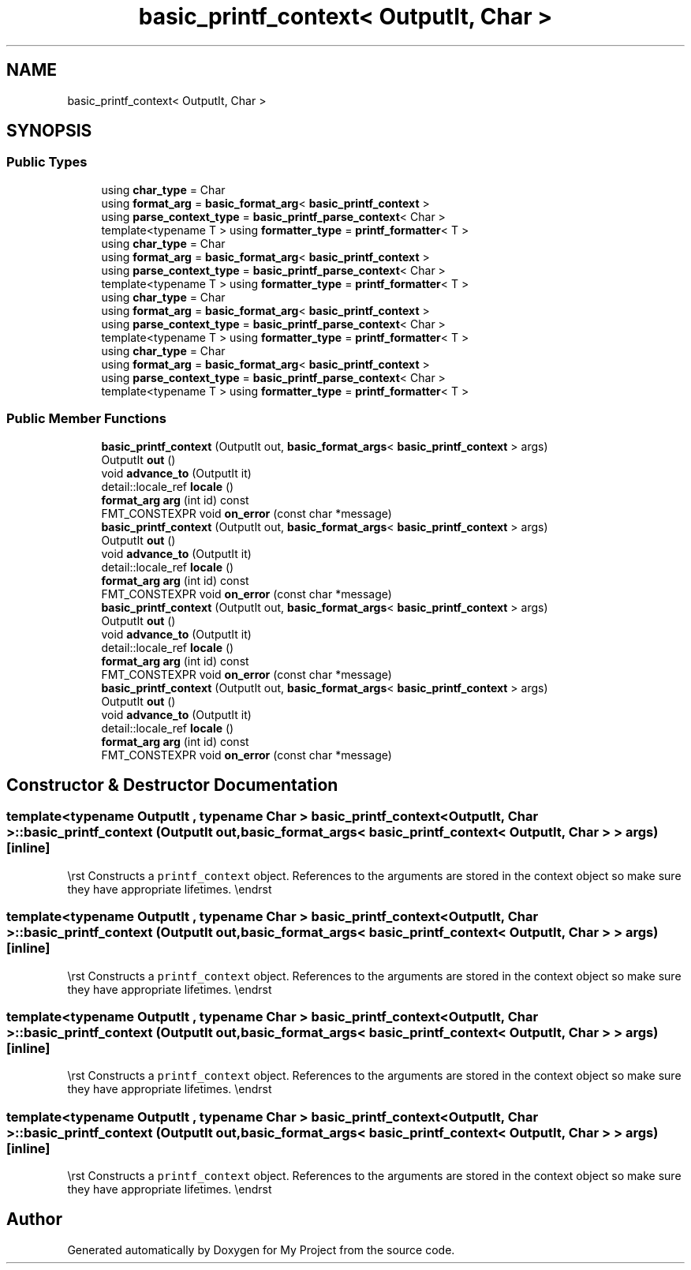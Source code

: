.TH "basic_printf_context< OutputIt, Char >" 3 "Wed Feb 1 2023" "Version Version 0.0" "My Project" \" -*- nroff -*-
.ad l
.nh
.SH NAME
basic_printf_context< OutputIt, Char >
.SH SYNOPSIS
.br
.PP
.SS "Public Types"

.in +1c
.ti -1c
.RI "using \fBchar_type\fP = Char"
.br
.ti -1c
.RI "using \fBformat_arg\fP = \fBbasic_format_arg\fP< \fBbasic_printf_context\fP >"
.br
.ti -1c
.RI "using \fBparse_context_type\fP = \fBbasic_printf_parse_context\fP< Char >"
.br
.ti -1c
.RI "template<typename T > using \fBformatter_type\fP = \fBprintf_formatter\fP< T >"
.br
.ti -1c
.RI "using \fBchar_type\fP = Char"
.br
.ti -1c
.RI "using \fBformat_arg\fP = \fBbasic_format_arg\fP< \fBbasic_printf_context\fP >"
.br
.ti -1c
.RI "using \fBparse_context_type\fP = \fBbasic_printf_parse_context\fP< Char >"
.br
.ti -1c
.RI "template<typename T > using \fBformatter_type\fP = \fBprintf_formatter\fP< T >"
.br
.ti -1c
.RI "using \fBchar_type\fP = Char"
.br
.ti -1c
.RI "using \fBformat_arg\fP = \fBbasic_format_arg\fP< \fBbasic_printf_context\fP >"
.br
.ti -1c
.RI "using \fBparse_context_type\fP = \fBbasic_printf_parse_context\fP< Char >"
.br
.ti -1c
.RI "template<typename T > using \fBformatter_type\fP = \fBprintf_formatter\fP< T >"
.br
.ti -1c
.RI "using \fBchar_type\fP = Char"
.br
.ti -1c
.RI "using \fBformat_arg\fP = \fBbasic_format_arg\fP< \fBbasic_printf_context\fP >"
.br
.ti -1c
.RI "using \fBparse_context_type\fP = \fBbasic_printf_parse_context\fP< Char >"
.br
.ti -1c
.RI "template<typename T > using \fBformatter_type\fP = \fBprintf_formatter\fP< T >"
.br
.in -1c
.SS "Public Member Functions"

.in +1c
.ti -1c
.RI "\fBbasic_printf_context\fP (OutputIt out, \fBbasic_format_args\fP< \fBbasic_printf_context\fP > args)"
.br
.ti -1c
.RI "OutputIt \fBout\fP ()"
.br
.ti -1c
.RI "void \fBadvance_to\fP (OutputIt it)"
.br
.ti -1c
.RI "detail::locale_ref \fBlocale\fP ()"
.br
.ti -1c
.RI "\fBformat_arg\fP \fBarg\fP (int id) const"
.br
.ti -1c
.RI "FMT_CONSTEXPR void \fBon_error\fP (const char *message)"
.br
.ti -1c
.RI "\fBbasic_printf_context\fP (OutputIt out, \fBbasic_format_args\fP< \fBbasic_printf_context\fP > args)"
.br
.ti -1c
.RI "OutputIt \fBout\fP ()"
.br
.ti -1c
.RI "void \fBadvance_to\fP (OutputIt it)"
.br
.ti -1c
.RI "detail::locale_ref \fBlocale\fP ()"
.br
.ti -1c
.RI "\fBformat_arg\fP \fBarg\fP (int id) const"
.br
.ti -1c
.RI "FMT_CONSTEXPR void \fBon_error\fP (const char *message)"
.br
.ti -1c
.RI "\fBbasic_printf_context\fP (OutputIt out, \fBbasic_format_args\fP< \fBbasic_printf_context\fP > args)"
.br
.ti -1c
.RI "OutputIt \fBout\fP ()"
.br
.ti -1c
.RI "void \fBadvance_to\fP (OutputIt it)"
.br
.ti -1c
.RI "detail::locale_ref \fBlocale\fP ()"
.br
.ti -1c
.RI "\fBformat_arg\fP \fBarg\fP (int id) const"
.br
.ti -1c
.RI "FMT_CONSTEXPR void \fBon_error\fP (const char *message)"
.br
.ti -1c
.RI "\fBbasic_printf_context\fP (OutputIt out, \fBbasic_format_args\fP< \fBbasic_printf_context\fP > args)"
.br
.ti -1c
.RI "OutputIt \fBout\fP ()"
.br
.ti -1c
.RI "void \fBadvance_to\fP (OutputIt it)"
.br
.ti -1c
.RI "detail::locale_ref \fBlocale\fP ()"
.br
.ti -1c
.RI "\fBformat_arg\fP \fBarg\fP (int id) const"
.br
.ti -1c
.RI "FMT_CONSTEXPR void \fBon_error\fP (const char *message)"
.br
.in -1c
.SH "Constructor & Destructor Documentation"
.PP 
.SS "template<typename OutputIt , typename Char > \fBbasic_printf_context\fP< OutputIt, Char >\fB::basic_printf_context\fP (OutputIt out, \fBbasic_format_args\fP< \fBbasic_printf_context\fP< OutputIt, Char > > args)\fC [inline]\fP"
\\rst Constructs a \fCprintf_context\fP object\&. References to the arguments are stored in the context object so make sure they have appropriate lifetimes\&. \\endrst 
.SS "template<typename OutputIt , typename Char > \fBbasic_printf_context\fP< OutputIt, Char >\fB::basic_printf_context\fP (OutputIt out, \fBbasic_format_args\fP< \fBbasic_printf_context\fP< OutputIt, Char > > args)\fC [inline]\fP"
\\rst Constructs a \fCprintf_context\fP object\&. References to the arguments are stored in the context object so make sure they have appropriate lifetimes\&. \\endrst 
.SS "template<typename OutputIt , typename Char > \fBbasic_printf_context\fP< OutputIt, Char >\fB::basic_printf_context\fP (OutputIt out, \fBbasic_format_args\fP< \fBbasic_printf_context\fP< OutputIt, Char > > args)\fC [inline]\fP"
\\rst Constructs a \fCprintf_context\fP object\&. References to the arguments are stored in the context object so make sure they have appropriate lifetimes\&. \\endrst 
.SS "template<typename OutputIt , typename Char > \fBbasic_printf_context\fP< OutputIt, Char >\fB::basic_printf_context\fP (OutputIt out, \fBbasic_format_args\fP< \fBbasic_printf_context\fP< OutputIt, Char > > args)\fC [inline]\fP"
\\rst Constructs a \fCprintf_context\fP object\&. References to the arguments are stored in the context object so make sure they have appropriate lifetimes\&. \\endrst 

.SH "Author"
.PP 
Generated automatically by Doxygen for My Project from the source code\&.
